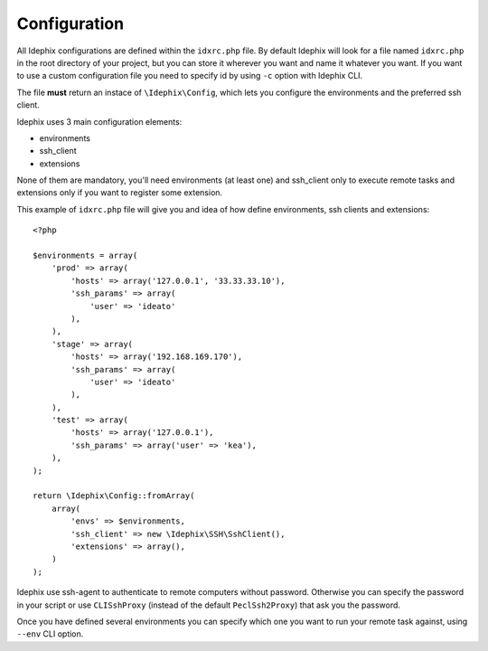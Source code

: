 .. _idx_config:

=============
Configuration
=============

All Idephix configurations are defined within the ``idxrc.php`` file.
By default Idephix will look for a file named ``idxrc.php`` in the root
directory of your project, but you can store it wherever you want and
name it whatever you want. If you want to use a custom configuration file
you need to specify id by using ``-c`` option with Idephix CLI.

The file **must** return an instace of ``\Idephix\Config``, which lets you
configure the environments and the preferred ssh client.

Idephix uses 3 main configuration elements:

- environments
- ssh_client
- extensions

None of them are mandatory, you'll need environments (at least one) and ssh_client only to execute remote
tasks and extensions only if you want to register some extension.

This example of ``idxrc.php`` file will give you and idea of how define environments, ssh clients
and extensions:

::

    <?php

    $environments = array(
        'prod' => array(
            'hosts' => array('127.0.0.1', '33.33.33.10'),
            'ssh_params' => array(
                'user' => 'ideato'
            ),
        ),
        'stage' => array(
            'hosts' => array('192.168.169.170'),
            'ssh_params' => array(
                'user' => 'ideato'
            ),
        ),
        'test' => array(
            'hosts' => array('127.0.0.1'),
            'ssh_params' => array('user' => 'kea'),
        ),
    );

    return \Idephix\Config::fromArray(
        array(
            'envs' => $environments,
            'ssh_client' => new \Idephix\SSH\SshClient(),
            'extensions' => array(),
        )
    );

Idephix use ssh-agent to authenticate to remote computers without password.
Otherwise you can specify the password in your script or use ``CLISshProxy``
(instead of the default ``PeclSsh2Proxy``) that ask you the password.

Once you have defined several environments you can specify which one you want to run
your remote task against, using ``--env`` CLI option.
